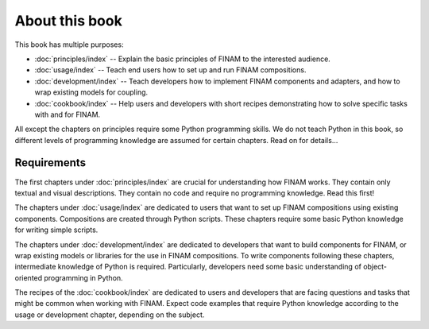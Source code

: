 ===============
About this book
===============

This book has multiple purposes:

* :doc:`principles/index` -- Explain the basic principles of FINAM to the interested audience.
* :doc:`usage/index` -- Teach end users how to set up and run FINAM compositions.
* :doc:`development/index` -- Teach developers how to implement FINAM components and adapters, and how to wrap existing models for coupling.
* :doc:`cookbook/index` -- Help users and developers with short recipes demonstrating how to solve specific tasks with and for FINAM.

All except the chapters on principles require some Python programming skills.
We do not teach Python in this book, so different levels of programming knowledge
are assumed for certain chapters. Read on for details...

Requirements
------------

The first chapters under :doc:`principles/index` are crucial for understanding how FINAM works.
They contain only textual and visual descriptions. They contain no code and require no programming knowledge.
Read this first!

The chapters under :doc:`usage/index` are dedicated to users
that want to set up FINAM compositions using existing components.
Compositions are created through Python scripts.
These chapters require some basic Python knowledge for writing simple scripts.

The chapters under :doc:`development/index` are dedicated to developers
that want to build components for FINAM, or wrap existing models or libraries for the use in FINAM compositions.
To write components following these chapters, intermediate knowledge of Python is required.
Particularly, developers need some basic understanding of object-oriented programming in Python.

The recipes of the :doc:`cookbook/index` are dedicated to users and developers
that are facing questions and tasks that might be common when working with FINAM.
Expect code examples that require Python knowledge according to the usage or development chapter,
depending on the subject.
